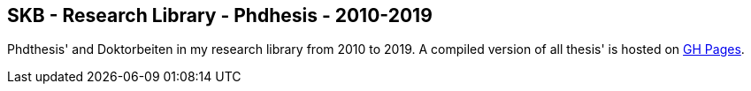 //
// ============LICENSE_START=======================================================
//  Copyright (C) 2018 Sven van der Meer. All rights reserved.
// ================================================================================
// This file is licensed under the CREATIVE COMMONS ATTRIBUTION 4.0 INTERNATIONAL LICENSE
// Full license text at https://creativecommons.org/licenses/by/4.0/legalcode
// 
// SPDX-License-Identifier: CC-BY-4.0
// ============LICENSE_END=========================================================
//
// @author Sven van der Meer (vdmeer.sven@mykolab.com)
//

== SKB - Research Library - Phdhesis - 2010-2019

Phdthesis' and Doktorbeiten in my research library from 2010 to 2019.
A compiled version of all thesis' is hosted on link:https://vdmeer.github.io/skb/library/thesis.html[GH Pages].

